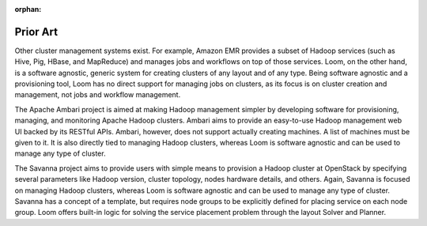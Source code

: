:orphan:
.. index::
   single: Prior Art
.. _index_toplevel:

=========
Prior Art
=========
Other cluster management systems exist.  For example, 
Amazon EMR provides a subset of Hadoop services (such as Hive, Pig, HBase, and MapReduce) and manages jobs and workflows on top
of those services. Loom, on the other hand, is a software agnostic, generic system for creating clusters of any layout and of 
any type. Being software agnostic and a provisioning tool, Loom has no direct support for managing jobs on clusters, as its focus 
is on cluster creation and management, not jobs and workflow management.

The Apache Ambari project is aimed at making Hadoop management simpler 
by developing software for provisioning, managing, and monitoring Apache Hadoop clusters. Ambari aims to provide an easy-to-use Hadoop 
management web UI backed by its RESTful APIs. Ambari, however, does not support actually creating machines.  A list of machines must
be given to it. It is also directly tied to managing Hadoop clusters, whereas Loom is software agnostic and can be used to manage
any type of cluster. 

The Savanna project aims to provide users with simple means to provision a Hadoop 
cluster at OpenStack by specifying several parameters like Hadoop version, cluster topology, nodes hardware details, and others.
Again, Savanna is focused on managing Hadoop clusters, whereas Loom is software agnostic and can be used to manage any type of cluster.
Savanna has a concept of a template, but requires node groups to be explicitly defined for placing service on each node group.
Loom offers built-in logic for solving the service placement problem through the layout Solver and Planner.
